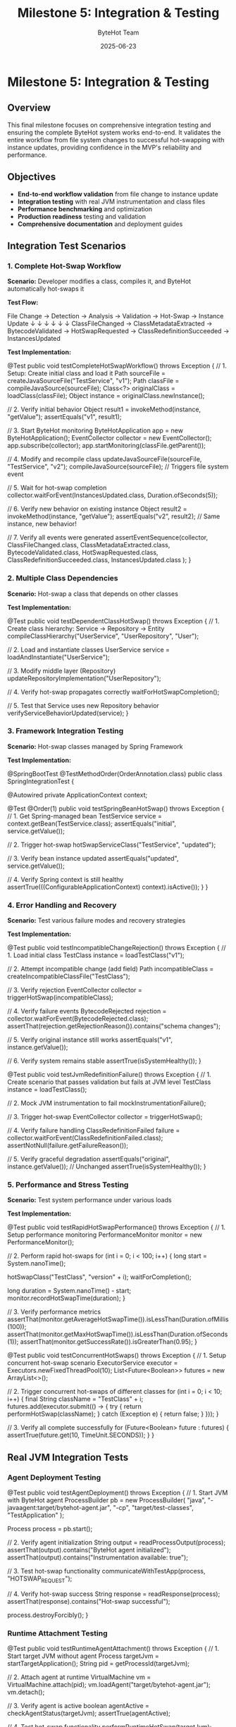 #+TITLE: Milestone 5: Integration & Testing
#+AUTHOR: ByteHot Team
#+DATE: 2025-06-23

* Milestone 5: Integration & Testing

** Overview

This final milestone focuses on comprehensive integration testing and ensuring the complete ByteHot system works end-to-end. It validates the entire workflow from file system changes to successful hot-swapping with instance updates, providing confidence in the MVP's reliability and performance.

** Objectives

- **End-to-end workflow validation** from file change to instance update
- **Integration testing** with real JVM instrumentation and class files
- **Performance benchmarking** and optimization
- **Production readiness** testing and validation
- **Comprehensive documentation** and deployment guides

** Integration Test Scenarios

*** 1. Complete Hot-Swap Workflow
**Scenario:** Developer modifies a class, compiles it, and ByteHot automatically hot-swaps it

**Test Flow:**
#+begin_src
File Change → Detection → Analysis → Validation → Hot-Swap → Instance Update
     ↓            ↓          ↓          ↓          ↓           ↓
ClassFileChanged → ClassMetadataExtracted → BytecodeValidated → HotSwapRequested → ClassRedefinitionSucceeded → InstancesUpdated
#+begin_src

**Test Implementation:**
#+begin_src java
@Test
public void testCompleteHotSwapWorkflow() throws Exception {
    // 1. Setup: Create initial class and load it
    Path sourceFile = createJavaSourceFile("TestService", "v1");
    Path classFile = compileJavaSource(sourceFile);
    Class<?> originalClass = loadClass(classFile);
    Object instance = originalClass.newInstance();
    
    // 2. Verify initial behavior
    Object result1 = invokeMethod(instance, "getValue");
    assertEquals("v1", result1);
    
    // 3. Start ByteHot monitoring
    ByteHotApplication app = new ByteHotApplication();
    EventCollector collector = new EventCollector();
    app.subscribe(collector);
    app.startMonitoring(classFile.getParent());
    
    // 4. Modify and recompile class
    updateJavaSourceFile(sourceFile, "TestService", "v2");
    compileJavaSource(sourceFile); // Triggers file system event
    
    // 5. Wait for hot-swap completion
    collector.waitForEvent(InstancesUpdated.class, Duration.ofSeconds(5));
    
    // 6. Verify new behavior on existing instance
    Object result2 = invokeMethod(instance, "getValue");
    assertEquals("v2", result2); // Same instance, new behavior!
    
    // 7. Verify all events were generated
    assertEventSequence(collector, 
        ClassFileChanged.class,
        ClassMetadataExtracted.class,
        BytecodeValidated.class,
        HotSwapRequested.class,
        ClassRedefinitionSucceeded.class,
        InstancesUpdated.class
    );
}
#+begin_src

*** 2. Multiple Class Dependencies
**Scenario:** Hot-swap a class that depends on other classes

**Test Implementation:**
#+begin_src java
@Test
public void testDependentClassHotSwap() throws Exception {
    // 1. Create class hierarchy: Service -> Repository -> Entity
    compileClassHierarchy("UserService", "UserRepository", "User");
    
    // 2. Load and instantiate classes
    UserService service = loadAndInstantiate("UserService");
    
    // 3. Modify middle layer (Repository)
    updateRepositoryImplementation("UserRepository");
    
    // 4. Verify hot-swap propagates correctly
    waitForHotSwapCompletion();
    
    // 5. Test that Service uses new Repository behavior
    verifyServiceBehaviorUpdated(service);
}
#+begin_src

*** 3. Framework Integration Testing
**Scenario:** Hot-swap classes managed by Spring Framework

**Test Implementation:**
#+begin_src java
@SpringBootTest
@TestMethodOrder(OrderAnnotation.class)
public class SpringIntegrationTest {
    
    @Autowired
    private ApplicationContext context;
    
    @Test
    @Order(1)
    public void testSpringBeanHotSwap() throws Exception {
        // 1. Get Spring-managed bean
        TestService service = context.getBean(TestService.class);
        assertEquals("initial", service.getValue());
        
        // 2. Trigger hot-swap
        hotSwapServiceClass("TestService", "updated");
        
        // 3. Verify bean instance updated
        assertEquals("updated", service.getValue());
        
        // 4. Verify Spring context is still healthy
        assertTrue(((ConfigurableApplicationContext) context).isActive());
    }
}
#+begin_src

*** 4. Error Handling and Recovery
**Scenario:** Test various failure modes and recovery strategies

**Test Implementation:**
#+begin_src java
@Test
public void testIncompatibleChangeRejection() throws Exception {
    // 1. Load initial class
    TestClass instance = loadTestClass("v1");
    
    // 2. Attempt incompatible change (add field)
    Path incompatibleClass = createIncompatibleClassFile("TestClass");
    
    // 3. Verify rejection
    EventCollector collector = triggerHotSwap(incompatibleClass);
    
    // 4. Verify failure events
    BytecodeRejected rejection = collector.waitForEvent(BytecodeRejected.class);
    assertThat(rejection.getRejectionReason()).contains("schema changes");
    
    // 5. Verify original instance still works
    assertEquals("v1", instance.getValue());
    
    // 6. Verify system remains stable
    assertTrue(isSystemHealthy());
}

@Test
public void testJvmRedefinitionFailure() throws Exception {
    // 1. Create scenario that passes validation but fails at JVM level
    TestClass instance = loadTestClass();
    
    // 2. Mock JVM instrumentation to fail
    mockInstrumentationFailure();
    
    // 3. Trigger hot-swap
    EventCollector collector = triggerHotSwap();
    
    // 4. Verify failure handling
    ClassRedefinitionFailed failure = collector.waitForEvent(ClassRedefinitionFailed.class);
    assertNotNull(failure.getFailureReason());
    
    // 5. Verify graceful degradation
    assertEquals("original", instance.getValue()); // Unchanged
    assertTrue(isSystemHealthy());
}
#+begin_src

*** 5. Performance and Stress Testing
**Scenario:** Test system performance under various loads

**Test Implementation:**
#+begin_src java
@Test
public void testRapidHotSwapPerformance() throws Exception {
    // 1. Setup performance monitoring
    PerformanceMonitor monitor = new PerformanceMonitor();
    
    // 2. Perform rapid hot-swaps
    for (int i = 0; i < 100; i++) {
        long start = System.nanoTime();
        
        hotSwapClass("TestClass", "version" + i);
        waitForCompletion();
        
        long duration = System.nanoTime() - start;
        monitor.recordHotSwapTime(duration);
    }
    
    // 3. Verify performance metrics
    assertThat(monitor.getAverageHotSwapTime()).isLessThan(Duration.ofMillis(100));
    assertThat(monitor.getMaxHotSwapTime()).isLessThan(Duration.ofSeconds(1));
    assertThat(monitor.getSuccessRate()).isGreaterThan(0.95);
}

@Test
public void testConcurrentHotSwaps() throws Exception {
    // 1. Setup concurrent hot-swap scenario
    ExecutorService executor = Executors.newFixedThreadPool(10);
    List<Future<Boolean>> futures = new ArrayList<>();
    
    // 2. Trigger concurrent hot-swaps of different classes
    for (int i = 0; i < 10; i++) {
        final String className = "TestClass" + i;
        futures.add(executor.submit(() -> {
            try {
                return performHotSwap(className);
            } catch (Exception e) {
                return false;
            }
        }));
    }
    
    // 3. Verify all complete successfully
    for (Future<Boolean> future : futures) {
        assertTrue(future.get(10, TimeUnit.SECONDS));
    }
}
#+begin_src

** Real JVM Integration Tests

*** Agent Deployment Testing
#+begin_src java
@Test
public void testAgentDeployment() throws Exception {
    // 1. Start JVM with ByteHot agent
    ProcessBuilder pb = new ProcessBuilder(
        "java",
        "-javaagent:target/bytehot-agent.jar",
        "-cp", "target/test-classes",
        "TestApplication"
    );
    
    Process process = pb.start();
    
    // 2. Verify agent initialization
    String output = readProcessOutput(process);
    assertThat(output).contains("ByteHot agent initialized");
    assertThat(output).contains("Instrumentation available: true");
    
    // 3. Test hot-swap functionality
    communicateWithTestApp(process, "HOTSWAP_REQUEST");
    
    // 4. Verify hot-swap success
    String response = readResponse(process);
    assertThat(response).contains("Hot-swap successful");
    
    process.destroyForcibly();
}
#+begin_src

*** Runtime Attachment Testing
#+begin_src java
@Test
public void testRuntimeAgentAttachment() throws Exception {
    // 1. Start target JVM without agent
    Process targetJvm = startTargetApplication();
    String pid = getProcessId(targetJvm);
    
    // 2. Attach agent at runtime
    VirtualMachine vm = VirtualMachine.attach(pid);
    vm.loadAgent("target/bytehot-agent.jar");
    vm.detach();
    
    // 3. Verify agent is active
    boolean agentActive = checkAgentStatus(targetJvm);
    assertTrue(agentActive);
    
    // 4. Test hot-swap functionality
    performRuntimeHotSwap(targetJvm);
    
    targetJvm.destroyForcibly();
}
#+begin_src

** Test Infrastructure

*** EventCollector
**Responsibility:** Capture and analyze domain events during testing

#+begin_src java
public class EventCollector implements EventSubscriber {
    private final Map<Class<?>, List<Object>> events = new ConcurrentHashMap<>();
    private final CountDownLatch completionLatch = new CountDownLatch(1);
    
    @Override
    public void onEvent(Object event) {
        events.computeIfAbsent(event.getClass(), k -> new ArrayList<>()).add(event);
        if (event instanceof InstancesUpdated) {
            completionLatch.countDown(); // End of workflow
        }
    }
    
    public <T> T waitForEvent(Class<T> eventType, Duration timeout) throws TimeoutException {
        // Wait for specific event with timeout
    }
    
    public void assertEventSequence(Class<?>... expectedEvents) {
        // Verify events occurred in expected order
    }
}
#+begin_src

*** TestClassCompiler
**Responsibility:** Dynamically compile Java source code for testing

#+begin_src java
public class TestClassCompiler {
    private final JavaCompiler compiler = ToolProvider.getSystemJavaCompiler();
    
    public Path compileClass(String className, String sourceCode) throws IOException {
        // 1. Write source to temporary file
        Path sourceFile = writeSourceFile(className, sourceCode);
        
        // 2. Compile using JavaCompiler API
        StandardJavaFileManager fileManager = compiler.getStandardFileManager(null, null, null);
        Iterable<? extends JavaFileObject> sources = fileManager.getJavaFileObjects(sourceFile);
        
        CompilationTask task = compiler.getTask(null, fileManager, null, null, null, sources);
        boolean success = task.call();
        
        if (!success) {
            throw new RuntimeException("Compilation failed for " + className);
        }
        
        // 3. Return path to compiled .class file
        return sourceFile.getParent().resolve(className + ".class");
    }
}
#+begin_src

*** MockInstrumentation
**Responsibility:** Mock JVM instrumentation for unit testing

#+begin_src java
public class MockInstrumentation implements Instrumentation {
    private boolean redefinitionSupported = true;
    private Exception redefinitionException = null;
    
    public void setRedefinitionSupported(boolean supported) {
        this.redefinitionSupported = supported;
    }
    
    public void setRedefinitionException(Exception exception) {
        this.redefinitionException = exception;
    }
    
    @Override
    public void redefineClasses(ClassDefinition... definitions) 
            throws UnsupportedOperationException {
        if (!redefinitionSupported) {
            throw new UnsupportedOperationException("Redefinition not supported");
        }
        if (redefinitionException != null) {
            throw new RuntimeException(redefinitionException);
        }
        // Simulate successful redefinition
    }
}
#+begin_src

** Performance Benchmarking

*** Metrics Collection
#+begin_src java
public class HotSwapPerformanceMetrics {
    // Timing metrics
    private final Timer fileDetectionTime;
    private final Timer bytecodeAnalysisTime;
    private final Timer validationTime;
    private final Timer redefinitionTime;
    private final Timer instanceUpdateTime;
    private final Timer totalHotSwapTime;
    
    // Throughput metrics
    private final Counter successfulHotSwaps;
    private final Counter failedHotSwaps;
    private final Gauge activeBytecodeAnalyses;
    
    // System impact metrics
    private final Gauge memoryUsage;
    private final Gauge cpuUsage;
    private final Counter fileSystemEvents;
}
#+begin_src

*** Performance Benchmarks
#+begin_src java
@BenchmarkMode(Mode.AverageTime)
@OutputTimeUnit(TimeUnit.MILLISECONDS)
@State(Scope.Benchmark)
public class HotSwapBenchmark {
    
    @Benchmark
    public void benchmarkSimpleMethodBodyChange() throws Exception {
        // Measure time for simple method body hot-swap
        hotSwapManager.performSimpleChange("TestClass", "methodBody");
    }
    
    @Benchmark
    public void benchmarkComplexClassHotSwap() throws Exception {
        // Measure time for complex class with many methods
        hotSwapManager.performComplexChange("ComplexClass", "multipleMethodBodies");
    }
    
    @Benchmark
    public void benchmarkFrameworkIntegratedClass() throws Exception {
        // Measure time for Spring-managed bean hot-swap
        hotSwapManager.performSpringBeanChange("SpringService", "methodBody");
    }
}
#+begin_src

*** Performance Requirements
- **File Detection Latency:** < 100ms from file change to detection
- **Analysis Time:** < 50ms for typical class files
- **Validation Time:** < 20ms for compatible changes
- **Redefinition Time:** < 30ms for JVM redefinition
- **Instance Update Time:** < 10ms per 100 instances
- **Total Hot-Swap Time:** < 200ms end-to-end
- **Memory Overhead:** < 10MB for monitoring 1000 classes
- **CPU Overhead:** < 2% during normal operation

** Production Testing

*** Smoke Tests
#+begin_src java
@Test
public void productionSmokeTest() throws Exception {
    // 1. Deploy ByteHot agent to production-like environment
    deployAgent();
    
    // 2. Start real application
    Application app = startApplication();
    
    // 3. Perform basic hot-swap
    boolean success = performBasicHotSwap();
    assertTrue(success);
    
    // 4. Verify application health
    assertTrue(app.isHealthy());
    
    // 5. Check for any errors or warnings
    assertNoErrorsInLogs();
}
#+begin_src

*** Load Testing
#+begin_src java
@Test
public void loadTestHotSwapUnderTraffic() throws Exception {
    // 1. Start application with simulated user load
    LoadGenerator loadGen = new LoadGenerator();
    loadGen.startLoad(1000); // 1000 req/sec
    
    // 2. Perform hot-swaps during load
    for (int i = 0; i < 10; i++) {
        performHotSwap("ServiceClass", "version" + i);
        Thread.sleep(30000); // 30 second intervals
    }
    
    // 3. Verify no impact on user requests
    assertThat(loadGen.getErrorRate()).isLessThan(0.01); // < 1% errors
    assertThat(loadGen.getAverageResponseTime()).isLessThan(Duration.ofMillis(500));
    
    loadGen.stop();
}
#+begin_src

*** Security Testing
#+begin_src java
@Test
public void securityValidationTest() throws Exception {
    // 1. Verify agent doesn't expose sensitive information
    assertNoSensitiveDataInLogs();
    
    // 2. Test with security manager enabled
    System.setSecurityManager(new SecurityManager());
    
    // 3. Verify hot-swap still works with appropriate permissions
    boolean success = performHotSwap();
    assertTrue(success);
    
    // 4. Verify unauthorized hot-swap attempts are rejected
    assertThrows(SecurityException.class, () -> {
        performUnauthorizedHotSwap();
    });
}
#+begin_src

** Documentation and Deployment

*** Deployment Guides
1. **Agent Installation Guide**
   - JVM agent configuration
   - Manifest requirements
   - Command-line options

2. **Framework Integration Guide**
   - Spring Boot integration
   - CDI integration
   - Custom framework integration

3. **Production Deployment Guide**
   - Performance tuning
   - Monitoring setup
   - Troubleshooting guide

4. **Developer Setup Guide**
   - IDE integration
   - Development workflow
   - Testing procedures

*** Configuration Documentation
#+begin_src yaml
* bytehot-config.yml
bytehot:
  agent:
    enabled: true
    log-level: INFO
    
  file-monitoring:
    watch-directories:
      - "/app/classes"
      - "/app/lib"
    polling-interval: 500ms
    
  validation:
    strict-mode: false
    allow-schema-changes: false
    
  performance:
    max-concurrent-hotswaps: 5
    timeout: 30s
    
  integration:
    spring:
      enabled: true
      refresh-context: true
    cdi:
      enabled: false
#+begin_src

** Success Criteria

*** Functional Requirements
- ✅ **End-to-end workflow:** Complete hot-swap from file change to instance update
- ✅ **Framework integration:** Working integration with Spring/CDI
- ✅ **Error handling:** Graceful failure handling and recovery
- ✅ **Multi-class scenarios:** Complex class hierarchies and dependencies

*** Performance Requirements
- ✅ **Sub-second hot-swap:** < 200ms total time for typical classes
- ✅ **Low overhead:** < 2% CPU, < 10MB memory for normal monitoring
- ✅ **High reliability:** > 99% success rate for compatible changes
- ✅ **Concurrent support:** Multiple simultaneous hot-swaps

*** Production Requirements
- ✅ **Security compliance:** Safe for production deployment
- ✅ **Monitoring integration:** Observable metrics and health checks
- ✅ **Configuration management:** Flexible configuration options
- ✅ **Documentation completeness:** Comprehensive guides and examples

*** Quality Requirements
- ✅ **Test coverage:** > 90% code coverage across all milestones
- ✅ **Integration testing:** Real JVM and framework testing
- ✅ **Performance benchmarking:** Established performance baselines
- ✅ **User documentation:** Complete deployment and usage guides

** Completion Criteria

*** MVP Readiness Checklist
- [ ] All 10 domain events implemented and tested
- [ ] End-to-end hot-swap workflow functional
- [ ] JVM agent deployment working
- [ ] Framework integration (Spring) operational
- [ ] Performance requirements met
- [ ] Production deployment guide complete
- [ ] Security validation passed
- [ ] Load testing completed successfully

*** Release Artifacts
1. **ByteHot Agent JAR** - Deployable JVM agent
2. **Integration Libraries** - Spring/CDI integration modules
3. **Documentation Package** - Deployment and usage guides
4. **Example Applications** - Working demonstration projects
5. **Performance Benchmarks** - Baseline performance data

** Future Roadmap

*** Post-MVP Enhancements
1. **Real Bytecode Analysis** - Replace mock parsing with ASM library
2. **Advanced Framework Support** - Additional framework integrations
3. **Cloud-Native Features** - Kubernetes deployment, service mesh integration
4. **Developer Tools** - IDE plugins, CLI tools, debugging utilities
5. **Enterprise Features** - Multi-tenant support, audit logging, governance

*** Community and Ecosystem
1. **Open Source Release** - GitHub repository and community building
2. **Plugin Architecture** - Extensible system for custom integrations
3. **Documentation Website** - Comprehensive online documentation
4. **Community Examples** - Real-world usage examples and patterns

** Completion Status: 📋 PLANNED

**Dependencies:** Requires completion of Milestones 1-4

**Estimated Effort:** 2-3 weeks for comprehensive integration testing and documentation

**Critical Path:** End-to-end testing → Performance validation → Production readiness → Documentation